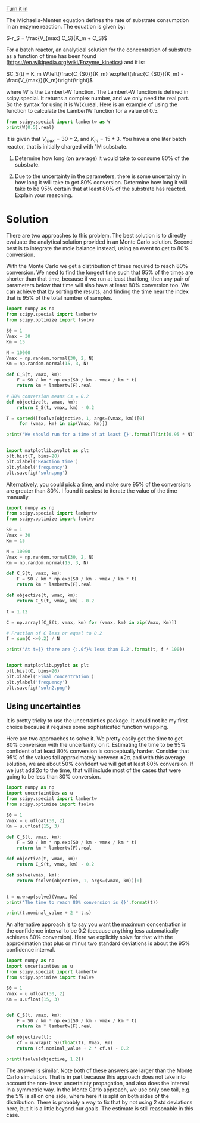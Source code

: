 #+ASSIGNMENT: exam-2-2
#+POINTS: 3
#+CATEGORY: exam2
#+RUBRIC: (("technical" . 0.7) ("presentation" . 0.3))
#+DUEDATE: <2016-11-02 Wed>
#+STARTUP: showeverything
#+AUTHOR: 
#+EMAIL: 


[[elisp:tq-turn-it-in][Turn it in]]

The Michaelis-Menten equation defines the rate of substrate consumption in an enzyme reaction. The equation is given by:

\(-r_S = \frac{V_{max} C_S}{K_m + C_S}\)

For a batch reactor, an analytical solution for the concentration of substrate as a function of time has been found (https://en.wikipedia.org/wiki/Enzyme_kinetics) and it is:

\(C_S(t) = K_m W\left(\frac{C_{S0}}{K_m} \exp\left(\frac{C_{S0}}{K_m} - \frac{V_{max}}{K_m}t\right)\right)\) 

where $W$ is the Lambert-W function. The Lambert-W function is defined in scipy.special. It returns a complex number, and we only need the real part. So the syntax for using it is W(x).real. Here is an example of using the function to calculate the LambertW function for a value of 0.5.

#+BEGIN_SRC python :results output org drawer
from scipy.special import lambertw as W
print(W(0.5).real)
#+END_SRC

#+RESULTS:
:RESULTS:
0.351733711249
:END:

It is given that $V_{max} = 30 \pm 2$, and $K_m=15 \pm 3$. You have a one liter batch reactor, that is initially charged with 1M substrate. 

1. Determine how long (on average) it would take to consume 80% of the substrate.

2. Due to the uncertainty in the parameters, there is some uncertainty in how long it will take to get 80% conversion. Determine how long it will take to be 95% certain that at least 80% of the substrate has reacted. Explain your reasoning.

* Solution

There are two approaches to this problem. The best solution is to directly evaluate the analytical solution provided in an Monte Carlo solution. Second best is to integrate the mole balance instead, using an event to get to 80% conversion. 

With the Monte Carlo we get a distribution of times required to reach 80% conversion. We need to find the longest time such that 95% of the times are shorter than that time, because if we run at least that long, then any pair of parameters below that time will also have at least 80% conversion too. We can achieve that by sorting the results, and finding the time near the index that is 95% of the total number of samples.

#+BEGIN_SRC python :results output org drawer
import numpy as np
from scipy.special import lambertw
from scipy.optimize import fsolve

S0 = 1
Vmax = 30
Km = 15

N = 10000
Vmax = np.random.normal(30, 2, N)
Km = np.random.normal(15, 3, N)

def C_S(t, vmax, km):
    F = S0 / km * np.exp(S0 / km - vmax / km * t)
    return km * lambertw(F).real

# 80% conversion means Cs = 0.2
def objective(t, vmax, km):
    return C_S(t, vmax, km) - 0.2

T = sorted([fsolve(objective, 1, args=(vmax, km))[0]
     for (vmax, km) in zip(Vmax, Km)])

print('We should run for a time of at least {}'.format(T[int(0.95 * N)]))


import matplotlib.pyplot as plt
plt.hist(T, bins=20)
plt.xlabel('Reaction time')
plt.ylabel('frequency')
plt.savefig('soln.png')
#+END_SRC

#+RESULTS:
:RESULTS:
We should run for a time of at least 1.1219333016186515
:END:

[[./soln.png]]

Alternatively, you could pick a time, and make sure 95% of the conversions are greater than 80%. I found it easiest to iterate the value of the time manually.

#+BEGIN_SRC python :results output org drawer
import numpy as np
from scipy.special import lambertw
from scipy.optimize import fsolve

S0 = 1
Vmax = 30
Km = 15

N = 10000
Vmax = np.random.normal(30, 2, N)
Km = np.random.normal(15, 3, N)

def C_S(t, vmax, km):
    F = S0 / km * np.exp(S0 / km - vmax / km * t)
    return km * lambertw(F).real

def objective(t, vmax, km):
    return C_S(t, vmax, km) - 0.2

t = 1.12

C = np.array([C_S(t, vmax, km) for (vmax, km) in zip(Vmax, Km)])

# Fraction of C less or equal to 0.2
f = sum(C <=0.2) / N

print('At t={} there are {:.0f}% less than 0.2'.format(t, f * 100))


import matplotlib.pyplot as plt
plt.hist(C, bins=20)
plt.xlabel('Final concentration')
plt.ylabel('frequency')
plt.savefig('soln2.png')
#+END_SRC

#+RESULTS:
:RESULTS:
At t=1.12 there are 95% less than 0.2
:END:

[[./soln2.png]]

** Using uncertainties 
It is pretty tricky to use the uncertainties package. It would not be my first choice because it requires some sophisticated function wrapping.

Here are two approaches to solve it. We pretty easily get the time to get 80% conversion with the uncertainty on it. Estimating the time to be 95% confident of at least 80% conversion is conceptually harder. Consider that 95% of the values fall approximately between ±2σ, and with this average solution, we are about 50% confident we will get at least 80% conversion. If we just add 2σ to the time, that will include most of the cases that were going to be less than 80% conversion.

#+BEGIN_SRC python :results output org drawer
import numpy as np
import uncertainties as u
from scipy.special import lambertw
from scipy.optimize import fsolve

S0 = 1
Vmax = u.ufloat(30, 2)
Km = u.ufloat(15, 3)

def C_S(t, vmax, km):
    F = S0 / km * np.exp(S0 / km - vmax / km * t)
    return km * lambertw(F).real

def objective(t, vmax, km):
    return C_S(t, vmax, km) - 0.2

def solve(vmax, km):
    return fsolve(objective, 1, args=(vmax, km))[0]


t = u.wrap(solve)(Vmax, Km)
print('The time to reach 80% conversion is {}'.format(t))

print(t.nominal_value + 2 * t.s)
#+END_SRC

#+RESULTS:
:RESULTS:
The time to reach 80% conversion is 0.83+/-0.17
1.1718260028789216
:END:

An alternative approach is to say you want the maximum concentration in the confidence interval to be 0.2 (because anything less automatically achieves 80% conversion). Here we explicitly solve for that with the approximation that plus or minus two standard deviations is about the 95% confidence interval.

#+BEGIN_SRC python :results output org drawer
import numpy as np
import uncertainties as u
from scipy.special import lambertw
from scipy.optimize import fsolve

S0 = 1
Vmax = u.ufloat(30, 2)
Km = u.ufloat(15, 3)


def C_S(t, vmax, km):
    F = S0 / km * np.exp(S0 / km - vmax / km * t)
    return km * lambertw(F).real

def objective(t):    
    cf = u.wrap(C_S)(float(t), Vmax, Km)
    return (cf.nominal_value + 2 * cf.s) - 0.2

print(fsolve(objective, 1.2))
#+END_SRC

#+RESULTS:
:RESULTS:
[ 1.17058844]
:END:

The answer is similar. Note both of these answers are larger than the Monte Carlo simulation. That is in part because this approach does not take into account the non-linear uncertainty propagation, and also does the interval in a symmetric way. In the Monte Carlo approach, we use only one tail, e.g. the 5% is all on one side, where here it is split on both sides of the distribution. There is probably a way to fix that by not using 2 std deviations here, but it is a little beyond our goals. The estimate is still reasonable in this case.
